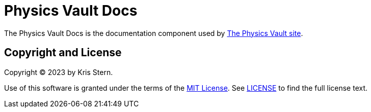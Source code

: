 = Physics Vault Docs

// URLs
:url-project: https://physics-vault.github.io

The Physics Vault Docs is the documentation component used by {url-project}[The Physics Vault site].

== Copyright and License

Copyright (C) 2023 by Kris Stern.

Use of this software is granted under the terms of the https://opensource.org/license/mit/[MIT License].
See link:LICENSE[] to find the full license text.
